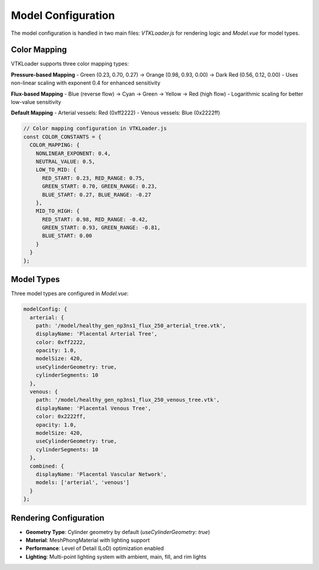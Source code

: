 Model Configuration
===================

The model configuration is handled in two main files: `VTKLoader.js` for rendering logic and `Model.vue` for model types.

Color Mapping
-------------

VTKLoader supports three color mapping types:

**Pressure-based Mapping**
- Green (0.23, 0.70, 0.27) → Orange (0.98, 0.93, 0.00) → Dark Red (0.56, 0.12, 0.00)
- Uses non-linear scaling with exponent 0.4 for enhanced sensitivity

**Flux-based Mapping** 
- Blue (reverse flow) → Cyan → Green → Yellow → Red (high flow)
- Logarithmic scaling for better low-value sensitivity

**Default Mapping**
- Arterial vessels: Red (0xff2222)
- Venous vessels: Blue (0x2222ff)

.. code-block:: javascript

   // Color mapping configuration in VTKLoader.js
   const COLOR_CONSTANTS = {
     COLOR_MAPPING: {
       NONLINEAR_EXPONENT: 0.4,
       NEUTRAL_VALUE: 0.5,
       LOW_TO_MID: {
         RED_START: 0.23, RED_RANGE: 0.75,
         GREEN_START: 0.70, GREEN_RANGE: 0.23,
         BLUE_START: 0.27, BLUE_RANGE: -0.27
       },
       MID_TO_HIGH: {
         RED_START: 0.98, RED_RANGE: -0.42,
         GREEN_START: 0.93, GREEN_RANGE: -0.81,
         BLUE_START: 0.00
       }
     }
   };

Model Types
-----------

Three model types are configured in `Model.vue`:

.. code-block:: javascript

   modelConfig: {
     arterial: {
       path: '/model/healthy_gen_np3ns1_flux_250_arterial_tree.vtk',
       displayName: 'Placental Arterial Tree',
       color: 0xff2222,
       opacity: 1.0,
       modelSize: 420,
       useCylinderGeometry: true,
       cylinderSegments: 10
     },
     venous: {
       path: '/model/healthy_gen_np3ns1_flux_250_venous_tree.vtk', 
       displayName: 'Placental Venous Tree',
       color: 0x2222ff,
       opacity: 1.0,
       modelSize: 420,
       useCylinderGeometry: true,
       cylinderSegments: 10
     },
     combined: {
       displayName: 'Placental Vascular Network',
       models: ['arterial', 'venous']
     }
   };

Rendering Configuration
---------------------

- **Geometry Type**: Cylinder geometry by default (`useCylinderGeometry: true`)
- **Material**: MeshPhongMaterial with lighting support
- **Performance**: Level of Detail (LoD) optimization enabled
- **Lighting**: Multi-point lighting system with ambient, main, fill, and rim lights 